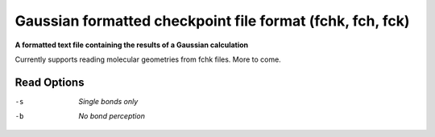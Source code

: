.. _Gaussian_formatted_checkpoint_file_format:

Gaussian formatted checkpoint file format (fchk, fch, fck)
==========================================================

**A formatted text file containing the results of a Gaussian calculation**

Currently supports reading molecular geometries from fchk files. More to come.



Read Options
~~~~~~~~~~~~ 

-s  *Single bonds only*
-b  *No bond perception*


